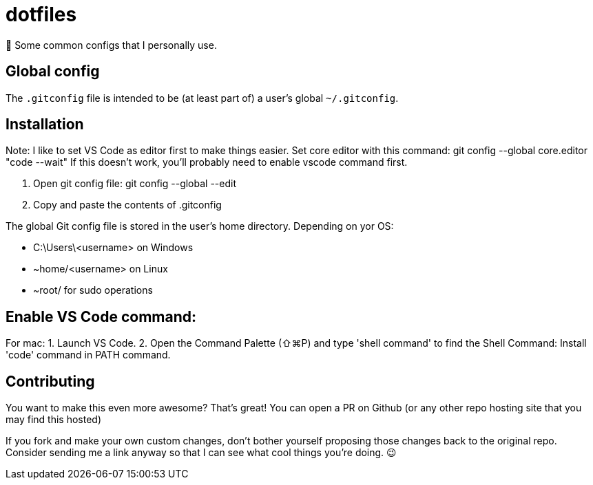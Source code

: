 = dotfiles

📝 Some common configs that I personally use.

== Global config

The `.gitconfig` file is intended to be (at least part of) a user's
 global `~/.gitconfig`.
 
== Installation

Note:
I like to set VS Code as editor first to make things easier.
Set core editor with this command: git config --global core.editor "code --wait"
If this doesn't work, you'll probably need to enable vscode command first.

1. Open git config file: git config --global --edit

2. Copy and paste the contents of .gitconfig

The global Git config file is stored in the user’s home directory. Depending on yor OS:

- C:\Users\<username> on Windows
- ~home/<username> on Linux
- ~root/ for sudo operations

== Enable VS Code command: 

For mac:
1. Launch VS Code.
2. Open the Command Palette (⇧⌘P) and type 'shell command' to find the Shell Command: Install 'code' command in PATH command.

== Contributing

You want to make this even more awesome? That's great! You can open a
 PR on Github (or any other repo hosting site that you may find this
 hosted)

If you fork and make your own custom changes, don't bother yourself
 proposing those changes back to the original repo. Consider
 sending me a link anyway so that I can see what cool things you're
 doing. 😉
